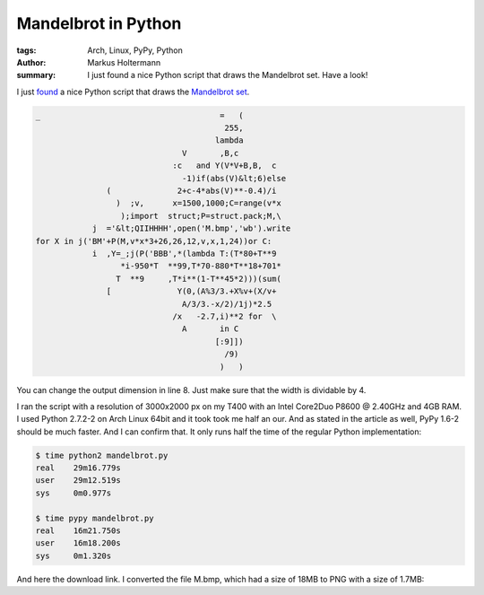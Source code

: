 ====================
Mandelbrot in Python
====================


:tags: Arch, Linux, PyPy, Python
:author: Markus Holtermann
:summary: I just found a nice Python script that draws the Mandelbrot set. Have
   a look!


I just `found <http://preshing.com/20110926/high-resolution-mandelbrot-in-obfuscated-python>`_
a nice Python script that draws the `Mandelbrot set <http://en.wikipedia.org/wiki/Mandelbrot_set>`_.


.. code-block:: python

    _                                      =   (
                                            255,
                                          lambda
                                   V       ,B,c
                                 :c   and Y(V*V+B,B,  c
                                   -1)if(abs(V)&lt;6)else
                   (              2+c-4*abs(V)**-0.4)/i
                     )  ;v,      x=1500,1000;C=range(v*x
                      );import  struct;P=struct.pack;M,\
                j  ='&lt;QIIHHHH',open('M.bmp','wb').write
    for X in j('BM'+P(M,v*x*3+26,26,12,v,x,1,24))or C:
                i  ,Y=_;j(P('BBB',*(lambda T:(T*80+T**9
                      *i-950*T  **99,T*70-880*T**18+701*
                     T  **9     ,T*i**(1-T**45*2)))(sum(
                   [              Y(0,(A%3/3.+X%v+(X/v+
                                   A/3/3.-x/2)/1j)*2.5
                                 /x   -2.7,i)**2 for  \
                                   A       in C
                                          [:9]])
                                            /9)
                                           )   )


You can change the output dimension in line 8. Just make sure that the width is
dividable by 4.

I ran the script with a resolution of 3000x2000 px on my T400 with an Intel
Core2Duo P8600 @ 2.40GHz and 4GB RAM. I used Python 2.7.2-2 on Arch Linux 64bit
and it took took me half an our. And as stated in the article as well, PyPy
1.6-2 should be much faster. And I can confirm that. It only runs half the time
of the regular Python implementation:


.. code-block:: bash

    $ time python2 mandelbrot.py
    real    29m16.779s
    user    29m12.519s
    sys     0m0.977s

    $ time pypy mandelbrot.py 
    real    16m21.750s
    user    16m18.200s
    sys     0m1.320s


And here the download link. I converted the file M.bmp, which had a size of 18MB
to PNG with a size of 1.7MB:

.. gallery::
   :small: 1

   .. image:: mandelbrot.png
      :alt: KDE 4.10 RC1

